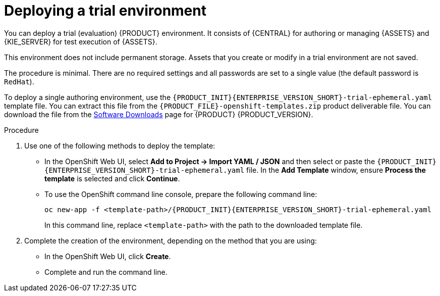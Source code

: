 [id='environment-trial-proc']
= Deploying a trial environment

You can deploy a trial (evaluation) {PRODUCT} environment. It consists of {CENTRAL} for authoring or managing {ASSETS} and {KIE_SERVER} for test execution of {ASSETS}. 

This environment does not include permanent storage. Assets that you create or modify in a trial environment are not saved. 

The procedure is minimal. There are no required settings and all passwords are set to a single value (the default password is `RedHat`).

To deploy a single authoring environment, use the `{PRODUCT_INIT}{ENTERPRISE_VERSION_SHORT}-trial-ephemeral.yaml` template file. You can extract this file from the `{PRODUCT_FILE}-openshift-templates.zip` product deliverable file. You can download the file from the https://access.redhat.com/jbossnetwork/restricted/listSoftware.html[Software Downloads] page for {PRODUCT} {PRODUCT_VERSION}.

.Procedure

. Use one of the following methods to deploy the template:
* In the OpenShift Web UI, select *Add to Project -> Import YAML / JSON* and then select or paste the `{PRODUCT_INIT}{ENTERPRISE_VERSION_SHORT}-trial-ephemeral.yaml` file. In the *Add Template* window, ensure *Process the template* is selected and click *Continue*.
* To use the OpenShift command line console, prepare the following command line:
+
[subs="verbatim,macros"]
----
oc new-app -f <template-path>/{PRODUCT_INIT}{ENTERPRISE_VERSION_SHORT}-trial-ephemeral.yaml  
----
+
In this command line, replace `<template-path>` with the path to the downloaded template file.
. Complete the creation of the environment, depending on the method that you are using:
* In the OpenShift Web UI, click *Create*.
* Complete and run the command line.
